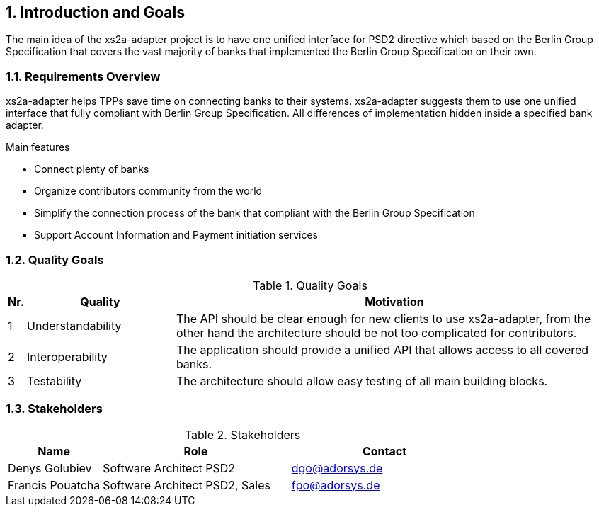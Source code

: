 == 1. Introduction and Goals

The main idea of the xs2a-adapter project is to have one unified interface for PSD2 directive which based on the Berlin Group Specification that covers the vast majority of banks that implemented the Berlin Group Specification on their own.

=== 1.1. Requirements Overview

xs2a-adapter helps TPPs save time on connecting banks to their systems. xs2a-adapter suggests them to use one unified interface that fully compliant with Berlin Group Specification. All differences of implementation hidden inside a specified bank adapter.

Main features

* Connect plenty of banks
* Organize contributors community from the world
* Simplify the connection process of the bank that compliant with the Berlin Group Specification
* Support Account Information and Payment initiation services


=== 1.2. Quality Goals

.Quality Goals
[width="100%",cols=",25%,75%",options="header",]
|===
|Nr. |Quality |Motivation
|1 |Understandability |The API should be clear enough for new clients to use xs2a-adapter, from the other hand the architecture should be not too complicated for contributors.
|2 |Interoperability |The application should provide a unified API that allows access to all covered banks.
|3 |Testability |The architecture should allow easy testing of all main building blocks.
|===

=== 1.3. Stakeholders

.Stakeholders
[width="100%",cols="20%,40%,40%",options="header",]
|===
|Name |Role |Contact
|Denys Golubiev |Software Architect PSD2 |dgo@adorsys.de
|Francis Pouatcha |Software Architect PSD2, Sales |fpo@adorsys.de
|===

